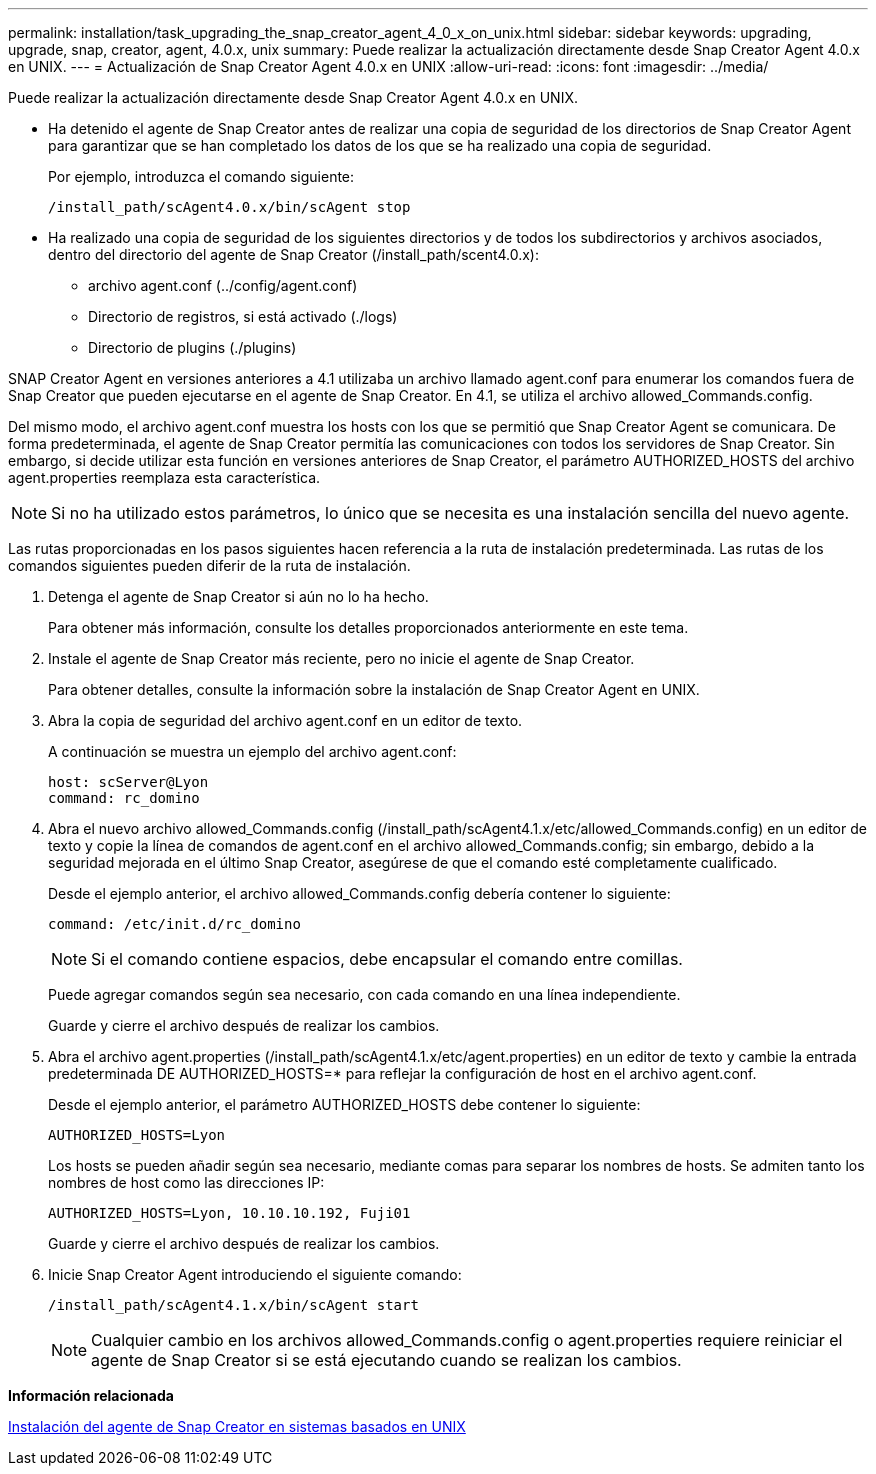---
permalink: installation/task_upgrading_the_snap_creator_agent_4_0_x_on_unix.html 
sidebar: sidebar 
keywords: upgrading, upgrade, snap, creator, agent, 4.0.x, unix 
summary: Puede realizar la actualización directamente desde Snap Creator Agent 4.0.x en UNIX. 
---
= Actualización de Snap Creator Agent 4.0.x en UNIX
:allow-uri-read: 
:icons: font
:imagesdir: ../media/


[role="lead"]
Puede realizar la actualización directamente desde Snap Creator Agent 4.0.x en UNIX.

* Ha detenido el agente de Snap Creator antes de realizar una copia de seguridad de los directorios de Snap Creator Agent para garantizar que se han completado los datos de los que se ha realizado una copia de seguridad.
+
Por ejemplo, introduzca el comando siguiente:

+
[listing]
----
/install_path/scAgent4.0.x/bin/scAgent stop
----
* Ha realizado una copia de seguridad de los siguientes directorios y de todos los subdirectorios y archivos asociados, dentro del directorio del agente de Snap Creator (/install_path/scent4.0.x):
+
** archivo agent.conf (../config/agent.conf)
** Directorio de registros, si está activado (./logs)
** Directorio de plugins (./plugins)




SNAP Creator Agent en versiones anteriores a 4.1 utilizaba un archivo llamado agent.conf para enumerar los comandos fuera de Snap Creator que pueden ejecutarse en el agente de Snap Creator. En 4.1, se utiliza el archivo allowed_Commands.config.

Del mismo modo, el archivo agent.conf muestra los hosts con los que se permitió que Snap Creator Agent se comunicara. De forma predeterminada, el agente de Snap Creator permitía las comunicaciones con todos los servidores de Snap Creator. Sin embargo, si decide utilizar esta función en versiones anteriores de Snap Creator, el parámetro AUTHORIZED_HOSTS del archivo agent.properties reemplaza esta característica.


NOTE: Si no ha utilizado estos parámetros, lo único que se necesita es una instalación sencilla del nuevo agente.

Las rutas proporcionadas en los pasos siguientes hacen referencia a la ruta de instalación predeterminada. Las rutas de los comandos siguientes pueden diferir de la ruta de instalación.

. Detenga el agente de Snap Creator si aún no lo ha hecho.
+
Para obtener más información, consulte los detalles proporcionados anteriormente en este tema.

. Instale el agente de Snap Creator más reciente, pero no inicie el agente de Snap Creator.
+
Para obtener detalles, consulte la información sobre la instalación de Snap Creator Agent en UNIX.

. Abra la copia de seguridad del archivo agent.conf en un editor de texto.
+
A continuación se muestra un ejemplo del archivo agent.conf:

+
[listing]
----
host: scServer@Lyon
command: rc_domino
----
. Abra el nuevo archivo allowed_Commands.config (/install_path/scAgent4.1.x/etc/allowed_Commands.config) en un editor de texto y copie la línea de comandos de agent.conf en el archivo allowed_Commands.config; sin embargo, debido a la seguridad mejorada en el último Snap Creator, asegúrese de que el comando esté completamente cualificado.
+
Desde el ejemplo anterior, el archivo allowed_Commands.config debería contener lo siguiente:

+
[listing]
----
command: /etc/init.d/rc_domino
----
+

NOTE: Si el comando contiene espacios, debe encapsular el comando entre comillas.

+
Puede agregar comandos según sea necesario, con cada comando en una línea independiente.

+
Guarde y cierre el archivo después de realizar los cambios.

. Abra el archivo agent.properties (/install_path/scAgent4.1.x/etc/agent.properties) en un editor de texto y cambie la entrada predeterminada DE AUTHORIZED_HOSTS=* para reflejar la configuración de host en el archivo agent.conf.
+
Desde el ejemplo anterior, el parámetro AUTHORIZED_HOSTS debe contener lo siguiente:

+
[listing]
----
AUTHORIZED_HOSTS=Lyon
----
+
Los hosts se pueden añadir según sea necesario, mediante comas para separar los nombres de hosts. Se admiten tanto los nombres de host como las direcciones IP:

+
[listing]
----
AUTHORIZED_HOSTS=Lyon, 10.10.10.192, Fuji01
----
+
Guarde y cierre el archivo después de realizar los cambios.

. Inicie Snap Creator Agent introduciendo el siguiente comando:
+
[listing]
----
/install_path/scAgent4.1.x/bin/scAgent start
----
+

NOTE: Cualquier cambio en los archivos allowed_Commands.config o agent.properties requiere reiniciar el agente de Snap Creator si se está ejecutando cuando se realizan los cambios.



*Información relacionada*

xref:task_installing_the_snap_creator_agent_on_unix.adoc[Instalación del agente de Snap Creator en sistemas basados en UNIX]
